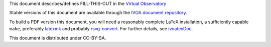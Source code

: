 This document describes/defines FILL-THIS-OUT in the `Virtual
Observatory`_


Stable versions of this document are available through the `IVOA
document repository`_.

To build a PDF version this document, you will need a reasonably
complete LaTeX installation, a sufficiently capable ``make``, 
preferably latexmk_ and probably `rsvg-convert`_.  For further details,
see `ivoatexDoc`_.

This document is distributed under CC-BY-SA.

.. _rsvg-convert: https://wiki.gnome.org/Projects/LibRsvg
.. _latexmk: https://personal.psu.edu/~jcc8/software/latexmk/
.. _IVOA document repository: http://ivoa.net/documents/
.. _ivoatexDoc: https://ivoa.net/documents/Notes/IVOATex/
.. _Virtual Observatory: https://ivoa.net
